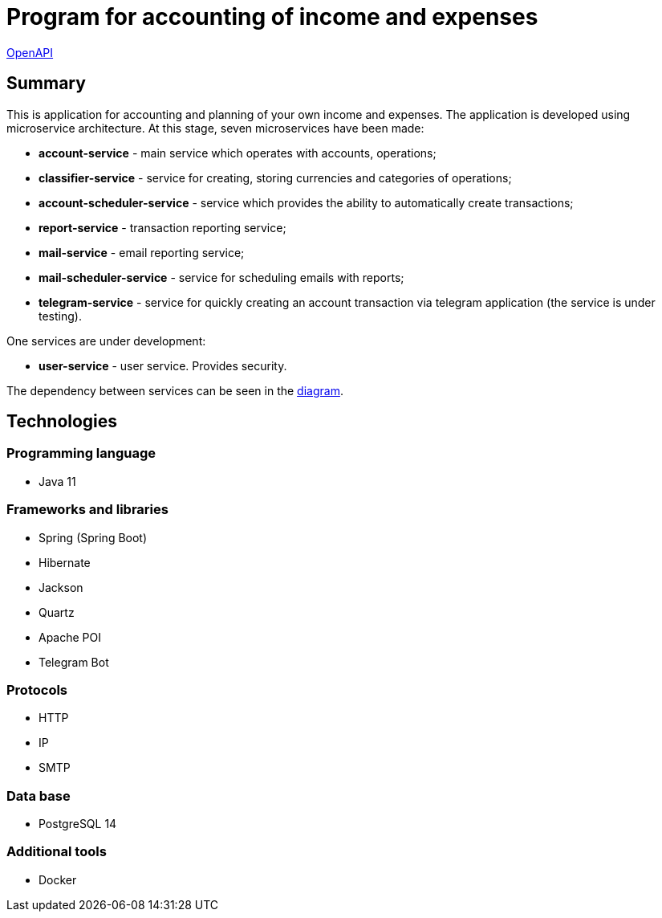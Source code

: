 = Program for accounting of income and expenses

http://165.232.159.153:81/[OpenAPI]

== Summary
This is application for accounting and planning of your own income and expenses.
The application is developed using microservice architecture.
At this stage, seven microservices have been made:

* *account-service*  - main service which operates with accounts, operations;
* *classifier-service* - service for creating, storing currencies and categories of operations;
* *account-scheduler-service* - service which provides the ability to automatically create transactions;
* *report-service* - transaction reporting service;
* *mail-service* - email reporting service;
* *mail-scheduler-service* - service for scheduling emails with reports;
* *telegram-service* - service for quickly creating an account transaction via telegram application (the service is under testing).

One services are under development:

* *user-service* - user service. Provides security.

The dependency between services can be seen in the https://miro.com/app/board/uXjVOu8eOOU=/?share_link_id=471729910648[diagram].

== Technologies
=== Programming language
* Java 11

=== Frameworks and libraries
* Spring (Spring Boot)
* Hibernate
* Jackson
* Quartz
* Apache POI
* Telegram Bot

=== Protocols
* HTTP
* IP
* SMTP

=== Data base
* PostgreSQL 14

=== Additional tools
* Docker

